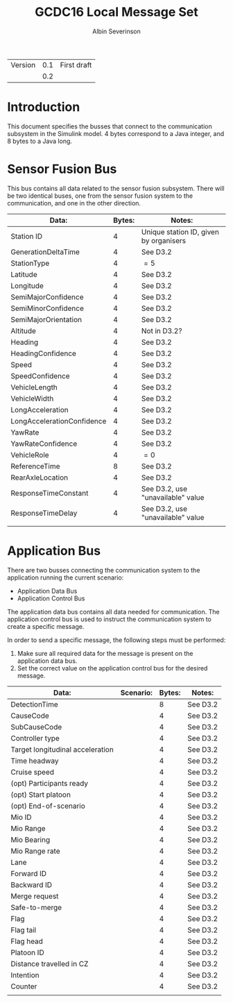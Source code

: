 #+author: Albin Severinson
#+title: GCDC16 Local Message Set

| Version | 0.1 | First draft |
|         | 0.2 |             |

* Introduction
This document specifies the busses that connect to the communication
subsystem in the Simulink model. 4 bytes correspond to a Java integer,
and 8 bytes to a Java long.


* Sensor Fusion Bus
This bus contains all data related to the sensor fusion subsystem.
There will be two identical buses, one from the sensor fusion system
to the communication, and one in the other direction. 

| Data:                      | Bytes: | Notes:                                 |
|----------------------------+--------+----------------------------------------|
| Station ID                 |      4 | Unique station ID, given by organisers |
| GenerationDeltaTime        |      4 | See D3.2                               |
| StationType                |      4 | $=5$                                   |
| Latitude                   |      4 | See D3.2                               |
| Longitude                  |      4 | See D3.2                               |
| SemiMajorConfidence        |      4 | See D3.2                               |
| SemiMinorConfidence        |      4 | See D3.2                               |
| SemiMajorOrientation       |      4 | See D3.2                               |
| Altitude                   |      4 | Not in D3.2?                           |
| Heading                    |      4 | See D3.2                               |
| HeadingConfidence          |      4 | See D3.2                               |
| Speed                      |      4 | See D3.2                               |
| SpeedConfidence            |      4 | See D3.2                               |
| VehicleLength              |      4 | See D3.2                               |
| VehicleWidth               |      4 | See D3.2                               |
| LongAcceleration           |      4 | See D3.2                               |
| LongAccelerationConfidence |      4 | See D3.2                               |
| YawRate                    |      4 | See D3.2                               |
| YawRateConfidence          |      4 | See D3.2                               |
| VehicleRole                |      4 | $=0$                                   |
| ReferenceTime              |      8 | See D3.2                               |
| RearAxleLocation           |      4 | See D3.2                               |
| ResponseTimeConstant       |      4 | See D3.2, use "unavailable" value      |
| ResponseTimeDelay          |      4 | See D3.2, use "unavailable" value      |
|                            |        |                                        |



* Application Bus
There are two busses connecting the communication system to the
application running the current scenario:
- Application Data Bus
- Application Control Bus

The application data bus contains all data needed for communication.
The application control bus is used to instruct the communication
system to create a specific message.

In order to send a specific message, the following steps
must be performed:
1. Make sure all required data for the message is present on the
   application data bus.
2. Set the correct value on the application control bus for the
   desired message.

| Data:                            | Scenario: | Bytes: | Notes:   |
|----------------------------------+-----------+--------+----------|
| DetectionTime                    |           |      8 | See D3.2 |
| CauseCode                        |           |      4 | See D3.2 |
| SubCauseCode                     |           |      4 | See D3.2 |
| Controller type                  |           |      4 | See D3.2 |
| Target longitudinal acceleration |           |      4 | See D3.2 |
| Time headway                     |           |      4 | See D3.2 |
| Cruise speed                     |           |      4 | See D3.2 |
| (opt) Participants ready         |           |      4 | See D3.2 |
| (opt) Start platoon              |           |      4 | See D3.2 |
| (opt) End-of-scenario            |           |      4 | See D3.2 |
| Mio ID                           |           |      4 | See D3.2 |
| Mio Range                        |           |      4 | See D3.2 |
| Mio Bearing                      |           |      4 | See D3.2 |
| Mio Range rate                   |           |      4 | See D3.2 |
| Lane                             |           |      4 | See D3.2 |
| Forward ID                       |           |      4 | See D3.2 |
| Backward ID                      |           |      4 | See D3.2 |
| Merge request                    |           |      4 | See D3.2 |
| Safe-to-merge                    |           |      4 | See D3.2 |
| Flag                             |           |      4 | See D3.2 |
| Flag tail                        |           |      4 | See D3.2 |
| Flag head                        |           |      4 | See D3.2 |
| Platoon ID                       |           |      4 | See D3.2 |
| Distance travelled in CZ         |           |      4 | See D3.2 |
| Intention                        |           |      4 | See D3.2 |
| Counter                          |           |      4 | See D3.2 |
|                                  |           |        |          |

